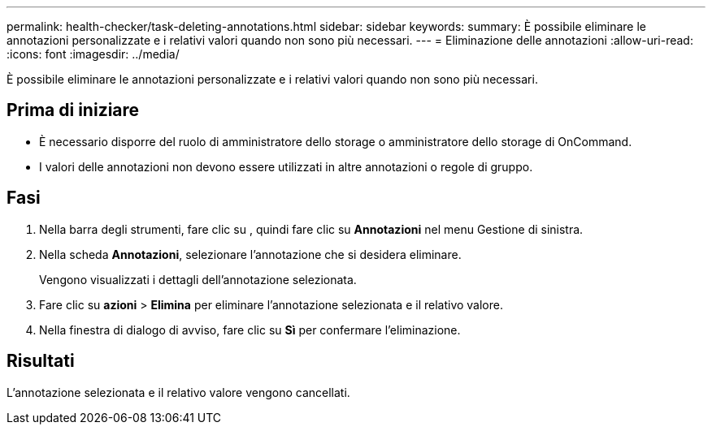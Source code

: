---
permalink: health-checker/task-deleting-annotations.html 
sidebar: sidebar 
keywords:  
summary: È possibile eliminare le annotazioni personalizzate e i relativi valori quando non sono più necessari. 
---
= Eliminazione delle annotazioni
:allow-uri-read: 
:icons: font
:imagesdir: ../media/


[role="lead"]
È possibile eliminare le annotazioni personalizzate e i relativi valori quando non sono più necessari.



== Prima di iniziare

* È necessario disporre del ruolo di amministratore dello storage o amministratore dello storage di OnCommand.
* I valori delle annotazioni non devono essere utilizzati in altre annotazioni o regole di gruppo.




== Fasi

. Nella barra degli strumenti, fare clic su *image:../media/clusterpage-settings-icon.gif[""]*, quindi fare clic su *Annotazioni* nel menu Gestione di sinistra.
. Nella scheda *Annotazioni*, selezionare l'annotazione che si desidera eliminare.
+
Vengono visualizzati i dettagli dell'annotazione selezionata.

. Fare clic su *azioni* > *Elimina* per eliminare l'annotazione selezionata e il relativo valore.
. Nella finestra di dialogo di avviso, fare clic su *Sì* per confermare l'eliminazione.




== Risultati

L'annotazione selezionata e il relativo valore vengono cancellati.
